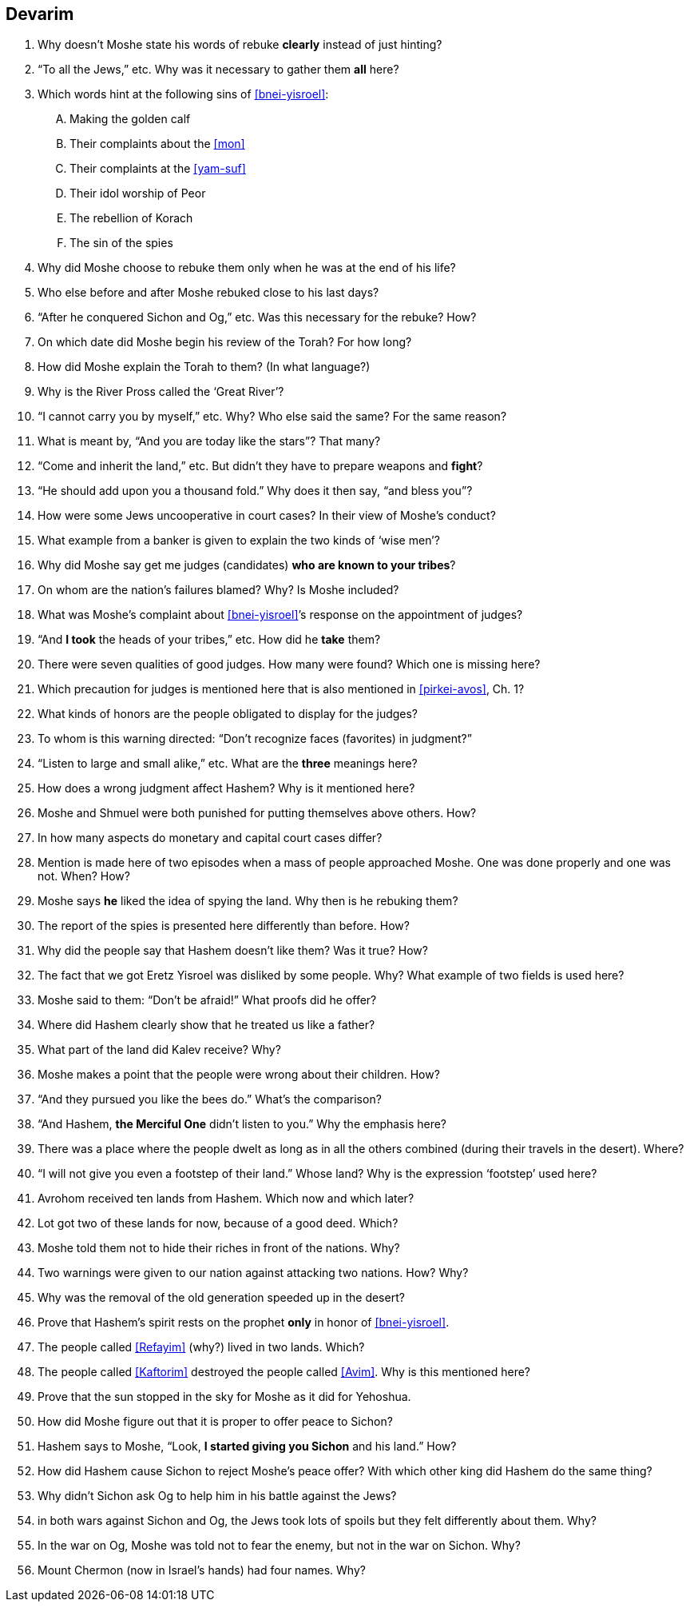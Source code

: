 [#devarim]
== Devarim

. Why doesn’t Moshe state his words of rebuke *clearly* instead of just hinting?

. “To all the Jews,” etc. Why was it necessary to gather them *all* here?

. Which words hint at the following sins of <<bnei-yisroel>>:
[upperalpha]
.. Making the golden calf
.. Their complaints about the <<mon>>
.. Their complaints at the <<yam-suf>>
.. Their idol worship of Peor
.. The rebellion of Korach
.. The sin of the spies

. Why did Moshe choose to rebuke them only when he was at the end of his life?

. Who else before and after Moshe rebuked close to his last days?

. “After he conquered Sichon and Og,” etc. Was this necessary for the rebuke? How?

. On which date did Moshe begin his review of the Torah? For how long?

. How did Moshe explain the Torah to them? (In what language?)

. Why is the River Pross called the ‘Great River’?

. “I cannot carry you by myself,” etc. Why? Who else said the same? For the same reason?

. What is meant by, “And you are today like the stars”? That many?

. “Come and inherit the land,” etc. But didn’t they have to prepare weapons and *fight*?

. “He should add upon you a thousand fold.” Why does it then say, “and bless you”?

. How were some Jews uncooperative in court cases? In their view of Moshe’s conduct?

. What example from a banker is given to explain the two kinds of ‘wise men’?

. Why did Moshe say get me judges (candidates) *who are known to your tribes*?

. On whom are the nation’s failures blamed? Why? Is Moshe included?

. What was Moshe’s complaint about <<bnei-yisroel>>’s response on the appointment of judges?

. “And *I took* the heads of your tribes,” etc. How did he *take* them?

. There were seven qualities of good judges. How many were found? Which one is missing here?

. Which precaution for judges is mentioned here that is also mentioned in <<pirkei-avos>>, Ch. 1?

. What kinds of honors are the people obligated to display for the judges?

. To whom is this warning directed: “Don’t recognize faces (favorites) in judgment?”

. “Listen to large and small alike,” etc. What are the *three* meanings here?

. How does a wrong judgment affect Hashem? Why is it mentioned here?

. Moshe and Shmuel were both punished for putting themselves above others. How?

. In how many aspects do monetary and capital court cases differ?

. Mention is made here of two episodes when a mass of people approached Moshe. One was done properly and one was not. When? How?

. Moshe says *he* liked the idea of spying the land. Why then is he rebuking them?

. The report of the spies is presented here differently than before. How?

. Why did the people say that Hashem doesn’t like them? Was it true? How?

. The fact that we got Eretz Yisroel was disliked by some people. Why? What example of two fields is used here?

. Moshe said to them: “Don’t be afraid!” What proofs did he offer?

. Where did Hashem clearly show that he treated us like a father?

. What part of the land did Kalev receive? Why?

. Moshe makes a point that the people were wrong about their children. How?

. “And they pursued you like the bees do.” What’s the comparison?

. “And Hashem, *the Merciful One* didn’t listen to you.” Why the emphasis here?

. There was a place where the people dwelt as long as in all the others combined (during their travels in the desert). Where?

. “I will not give you even a footstep of their land.” Whose land? Why is the expression ‘footstep’ used here?

. Avrohom received ten lands from Hashem. Which now and which later?

. Lot got two of these lands for now, because of a good deed. Which?

. Moshe told them not to hide their riches in front of the nations. Why?

. Two warnings were given to our nation against attacking two nations. How? Why?

. Why was the removal of the old generation speeded up in the desert?

. Prove that Hashem’s spirit rests on the prophet *only* in honor of <<bnei-yisroel>>.

. The people called <<Refayim>> (why?) lived in two lands. Which?

. The people called <<Kaftorim>> destroyed the people called <<Avim>>. Why is this mentioned here?

. Prove that the sun stopped in the sky for Moshe as it did for Yehoshua.

. How did Moshe figure out that it is proper to offer peace to Sichon?

. Hashem says to Moshe, “Look, *I started giving you Sichon* and his land.” How?

. How did Hashem cause Sichon to reject Moshe’s peace offer? With which other king did Hashem do the same thing?

. Why didn’t Sichon ask Og to help him in his battle against the Jews?

. in both wars against Sichon and Og, the Jews took lots of spoils but they felt differently about them. Why?

. In the war on Og, Moshe was told not to fear the enemy, but not in the war on Sichon. Why?

. Mount Chermon (now in Israel’s hands) had four names. Why?

